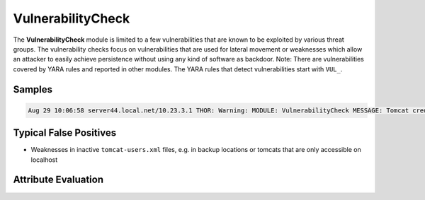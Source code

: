VulnerabilityCheck
==================

The **VulnerabilityCheck** module is limited to a few vulnerabilities that are known to be exploited by various threat groups. The vulnerability checks focus on vulnerabilities that are used for lateral movement or weaknesses which allow an attacker to easily achieve persistence without using any kind of software as backdoor. 
Note: There are vulnerabilities covered by YARA rules and reported in other modules. The YARA rules that detect vulnerabilities start with ``VUL_``. 

Samples
-------

.. code::

	Aug 29 10:06:58 server44.local.net/10.23.3.1 THOR: Warning: MODULE: VulnerabilityCheck MESSAGE: Tomcat credential weakness REASON: Password equals the user name USER: tomcat FILE: F:\\apache\\tomcat\\conf\\tomcat-users.xml SCORE: 75

Typical False Positives
-----------------------

* Weaknesses in inactive ``tomcat-users.xml`` files, e.g. in backup locations or tomcats that are only accessible on localhost

Attribute Evaluation
--------------------

.. csv-table::
  :file: ../csv/vulnerability.csv
  :widths: 20, 50, 10, 10, 10
  :delim: ;
  :header-rows: 1